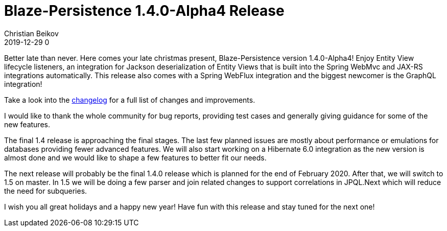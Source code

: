 = Blaze-Persistence 1.4.0-Alpha4 Release
Christian Beikov
2019-12-29 0
:description: Blaze-Persistence version 1.4.0-Alpha4 was just released
:page: news
:icon: christian_head.png
:jbake-tags: announcement,release
:jbake-type: post
:jbake-status: published
:linkattrs:

Better late than never. Here comes your late christmas present, Blaze-Persistence version 1.4.0-Alpha4!
Enjoy Entity View lifecycle listeners, an integration for Jackson deserialization of Entity Views
that is built into the Spring WebMvc and JAX-RS integrations automatically.
This release also comes with a Spring WebFlux integration and the biggest newcomer is the GraphQL+++<!-- PREVIEW-SUFFIX --><!-- </p></div> --><!-- PREVIEW-END -->+++ integration!

Take a look into the https://github.com/Blazebit/blaze-persistence/blob/main/CHANGELOG.md#140-alpha4[changelog, window="_blank"] for a full list of changes and improvements.

I would like to thank the whole community for bug reports, providing test cases and generally giving guidance for some of the new features.

The final 1.4 release is approaching the final stages. The last few planned issues are mostly about performance or emulations for databases providing fewer advanced features.
We will also start working on a Hibernate 6.0 integration as the new version is almost done and we would like to shape a few features to better fit our needs.

The next release will probably be the final 1.4.0 release which is planned for the end of February 2020.
After that, we will switch to 1.5 on master. In 1.5 we will be doing a few parser and join related changes to support correlations in JPQL.Next which will reduce the need for subqueries.

I wish you all great holidays and a happy new year! Have fun with this release and stay tuned for the next one!